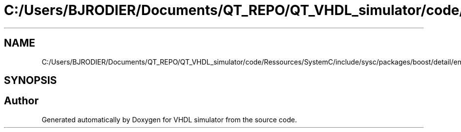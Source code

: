 .TH "C:/Users/BJRODIER/Documents/QT_REPO/QT_VHDL_simulator/code/Ressources/SystemC/include/sysc/packages/boost/detail/endian.hpp" 3 "VHDL simulator" \" -*- nroff -*-
.ad l
.nh
.SH NAME
C:/Users/BJRODIER/Documents/QT_REPO/QT_VHDL_simulator/code/Ressources/SystemC/include/sysc/packages/boost/detail/endian.hpp
.SH SYNOPSIS
.br
.PP
.SH "Author"
.PP 
Generated automatically by Doxygen for VHDL simulator from the source code\&.
